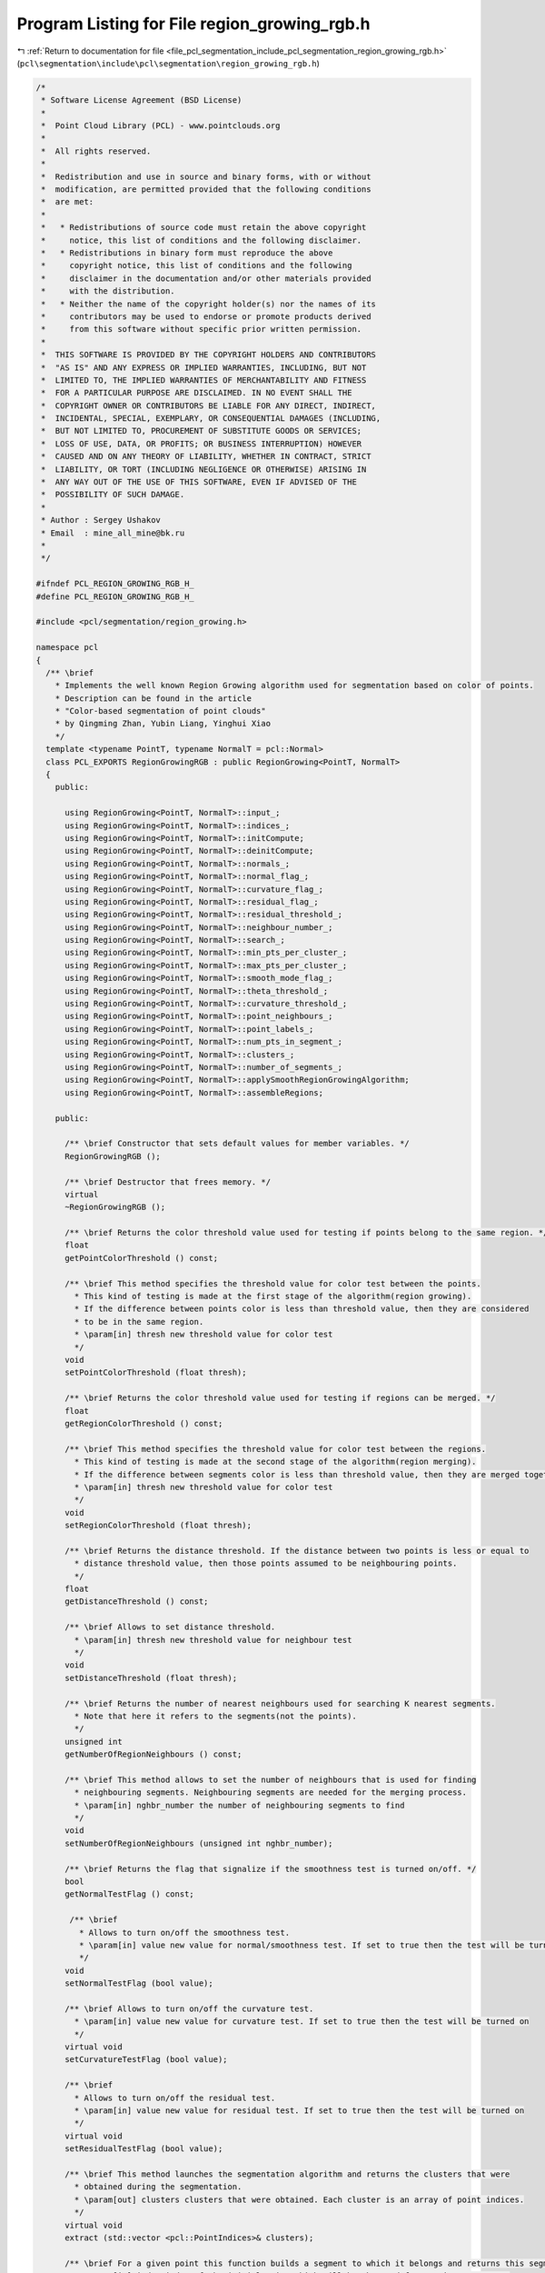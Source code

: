 
.. _program_listing_file_pcl_segmentation_include_pcl_segmentation_region_growing_rgb.h:

Program Listing for File region_growing_rgb.h
=============================================

|exhale_lsh| :ref:`Return to documentation for file <file_pcl_segmentation_include_pcl_segmentation_region_growing_rgb.h>` (``pcl\segmentation\include\pcl\segmentation\region_growing_rgb.h``)

.. |exhale_lsh| unicode:: U+021B0 .. UPWARDS ARROW WITH TIP LEFTWARDS

.. code-block:: cpp

   /*
    * Software License Agreement (BSD License)
    *
    *  Point Cloud Library (PCL) - www.pointclouds.org
    *
    *  All rights reserved.
    *
    *  Redistribution and use in source and binary forms, with or without
    *  modification, are permitted provided that the following conditions
    *  are met:
    *
    *   * Redistributions of source code must retain the above copyright
    *     notice, this list of conditions and the following disclaimer.
    *   * Redistributions in binary form must reproduce the above
    *     copyright notice, this list of conditions and the following
    *     disclaimer in the documentation and/or other materials provided
    *     with the distribution.
    *   * Neither the name of the copyright holder(s) nor the names of its
    *     contributors may be used to endorse or promote products derived
    *     from this software without specific prior written permission.
    *
    *  THIS SOFTWARE IS PROVIDED BY THE COPYRIGHT HOLDERS AND CONTRIBUTORS
    *  "AS IS" AND ANY EXPRESS OR IMPLIED WARRANTIES, INCLUDING, BUT NOT
    *  LIMITED TO, THE IMPLIED WARRANTIES OF MERCHANTABILITY AND FITNESS
    *  FOR A PARTICULAR PURPOSE ARE DISCLAIMED. IN NO EVENT SHALL THE
    *  COPYRIGHT OWNER OR CONTRIBUTORS BE LIABLE FOR ANY DIRECT, INDIRECT,
    *  INCIDENTAL, SPECIAL, EXEMPLARY, OR CONSEQUENTIAL DAMAGES (INCLUDING,
    *  BUT NOT LIMITED TO, PROCUREMENT OF SUBSTITUTE GOODS OR SERVICES;
    *  LOSS OF USE, DATA, OR PROFITS; OR BUSINESS INTERRUPTION) HOWEVER
    *  CAUSED AND ON ANY THEORY OF LIABILITY, WHETHER IN CONTRACT, STRICT
    *  LIABILITY, OR TORT (INCLUDING NEGLIGENCE OR OTHERWISE) ARISING IN
    *  ANY WAY OUT OF THE USE OF THIS SOFTWARE, EVEN IF ADVISED OF THE
    *  POSSIBILITY OF SUCH DAMAGE.
    *
    * Author : Sergey Ushakov
    * Email  : mine_all_mine@bk.ru
    *
    */
   
   #ifndef PCL_REGION_GROWING_RGB_H_
   #define PCL_REGION_GROWING_RGB_H_
   
   #include <pcl/segmentation/region_growing.h>
   
   namespace pcl
   {
     /** \brief
       * Implements the well known Region Growing algorithm used for segmentation based on color of points.
       * Description can be found in the article
       * "Color-based segmentation of point clouds"
       * by Qingming Zhan, Yubin Liang, Yinghui Xiao
       */
     template <typename PointT, typename NormalT = pcl::Normal>
     class PCL_EXPORTS RegionGrowingRGB : public RegionGrowing<PointT, NormalT>
     {
       public:
   
         using RegionGrowing<PointT, NormalT>::input_;
         using RegionGrowing<PointT, NormalT>::indices_;
         using RegionGrowing<PointT, NormalT>::initCompute;
         using RegionGrowing<PointT, NormalT>::deinitCompute;
         using RegionGrowing<PointT, NormalT>::normals_;
         using RegionGrowing<PointT, NormalT>::normal_flag_;
         using RegionGrowing<PointT, NormalT>::curvature_flag_;
         using RegionGrowing<PointT, NormalT>::residual_flag_;
         using RegionGrowing<PointT, NormalT>::residual_threshold_;
         using RegionGrowing<PointT, NormalT>::neighbour_number_;
         using RegionGrowing<PointT, NormalT>::search_;
         using RegionGrowing<PointT, NormalT>::min_pts_per_cluster_;
         using RegionGrowing<PointT, NormalT>::max_pts_per_cluster_;
         using RegionGrowing<PointT, NormalT>::smooth_mode_flag_;
         using RegionGrowing<PointT, NormalT>::theta_threshold_;
         using RegionGrowing<PointT, NormalT>::curvature_threshold_;
         using RegionGrowing<PointT, NormalT>::point_neighbours_;
         using RegionGrowing<PointT, NormalT>::point_labels_;
         using RegionGrowing<PointT, NormalT>::num_pts_in_segment_;
         using RegionGrowing<PointT, NormalT>::clusters_;
         using RegionGrowing<PointT, NormalT>::number_of_segments_;
         using RegionGrowing<PointT, NormalT>::applySmoothRegionGrowingAlgorithm;
         using RegionGrowing<PointT, NormalT>::assembleRegions;
   
       public:
   
         /** \brief Constructor that sets default values for member variables. */
         RegionGrowingRGB ();
   
         /** \brief Destructor that frees memory. */
         virtual
         ~RegionGrowingRGB ();
   
         /** \brief Returns the color threshold value used for testing if points belong to the same region. */
         float
         getPointColorThreshold () const;
   
         /** \brief This method specifies the threshold value for color test between the points.
           * This kind of testing is made at the first stage of the algorithm(region growing).
           * If the difference between points color is less than threshold value, then they are considered
           * to be in the same region.
           * \param[in] thresh new threshold value for color test
           */
         void
         setPointColorThreshold (float thresh);
   
         /** \brief Returns the color threshold value used for testing if regions can be merged. */
         float
         getRegionColorThreshold () const;
   
         /** \brief This method specifies the threshold value for color test between the regions.
           * This kind of testing is made at the second stage of the algorithm(region merging).
           * If the difference between segments color is less than threshold value, then they are merged together.
           * \param[in] thresh new threshold value for color test
           */
         void
         setRegionColorThreshold (float thresh);
   
         /** \brief Returns the distance threshold. If the distance between two points is less or equal to
           * distance threshold value, then those points assumed to be neighbouring points.
           */
         float
         getDistanceThreshold () const;
   
         /** \brief Allows to set distance threshold.
           * \param[in] thresh new threshold value for neighbour test
           */
         void
         setDistanceThreshold (float thresh);
   
         /** \brief Returns the number of nearest neighbours used for searching K nearest segments.
           * Note that here it refers to the segments(not the points).
           */
         unsigned int
         getNumberOfRegionNeighbours () const;
   
         /** \brief This method allows to set the number of neighbours that is used for finding
           * neighbouring segments. Neighbouring segments are needed for the merging process.
           * \param[in] nghbr_number the number of neighbouring segments to find
           */
         void
         setNumberOfRegionNeighbours (unsigned int nghbr_number);
   
         /** \brief Returns the flag that signalize if the smoothness test is turned on/off. */
         bool
         getNormalTestFlag () const;
   
          /** \brief
            * Allows to turn on/off the smoothness test.
            * \param[in] value new value for normal/smoothness test. If set to true then the test will be turned on
            */
         void
         setNormalTestFlag (bool value);
   
         /** \brief Allows to turn on/off the curvature test.
           * \param[in] value new value for curvature test. If set to true then the test will be turned on
           */
         virtual void
         setCurvatureTestFlag (bool value);
   
         /** \brief
           * Allows to turn on/off the residual test.
           * \param[in] value new value for residual test. If set to true then the test will be turned on
           */
         virtual void
         setResidualTestFlag (bool value);
   
         /** \brief This method launches the segmentation algorithm and returns the clusters that were
           * obtained during the segmentation.
           * \param[out] clusters clusters that were obtained. Each cluster is an array of point indices.
           */
         virtual void
         extract (std::vector <pcl::PointIndices>& clusters);
   
         /** \brief For a given point this function builds a segment to which it belongs and returns this segment.
           * \param[in] index index of the initial point which will be the seed for growing a segment.
           * \param cluster
           */
         virtual void
         getSegmentFromPoint (int index, pcl::PointIndices& cluster);
   
       protected:
   
         /** \brief This method simply checks if it is possible to execute the segmentation algorithm with
           * the current settings. If it is possible then it returns true.
           */
         virtual bool
         prepareForSegmentation ();
   
         /** \brief This method finds KNN for each point and saves them to the array
           * because the algorithm needs to find KNN a few times.
           */
         virtual void
         findPointNeighbours ();
   
         /** \brief This method simply calls the findRegionsKNN for each segment and
           * saves the results for later use.
           */
         void
         findSegmentNeighbours ();
   
         /** \brief This method finds K nearest neighbours of the given segment.
           * \param[in] index index of the segment for which neighbours will be found
           * \param[in] nghbr_number the number of neighbours to find
           * \param[out] nghbrs the array of indices of the neighbours that were found
           * \param[out] dist the array of distances to the corresponding neighbours
           */
         void
         findRegionsKNN (int index, int nghbr_number, std::vector<int>& nghbrs, std::vector<float>& dist);
   
         /** \brief This function implements the merging algorithm described in the article
           * "Color-based segmentation of point clouds"
           * by Qingming Zhan, Yubin Liang, Yinghui Xiao
           */
         void
         applyRegionMergingAlgorithm ();
   
         /** \brief This method calculates the colorimetrical difference between two points.
           * In this case it simply returns the euclidean distance between two colors.
           * \param[in] first_color the color of the first point
           * \param[in] second_color the color of the second point
           */
         float
         calculateColorimetricalDifference (std::vector<unsigned int>& first_color, std::vector<unsigned int>& second_color) const;
   
         /** \brief This method assembles the array containing neighbours of each homogeneous region.
           * Homogeneous region is the union of some segments. This array is used when the regions
           * with a few points need to be merged with the neighbouring region.
           * \param[out] neighbours_out vector of lists of neighbours for every homogeneous region
           * \param[in] regions_in vector of lists, each list contains indices of segments that belong
           * to the corresponding homogeneous region.
           */
         void
         findRegionNeighbours (std::vector< std::vector< std::pair<float, int> > >& neighbours_out, std::vector< std::vector<int> >& regions_in);
   
         /** \brief This function simply assembles the regions from list of point labels.
           * \param[in] num_pts_in_region for each final region it stores the corresponding number of points in it
           * \param[in] num_regions number of regions to assemble
           */
         void
         assembleRegions (std::vector<unsigned int>& num_pts_in_region, int num_regions);
   
         /** \brief This function is checking if the point with index 'nghbr' belongs to the segment.
           * If so, then it returns true. It also checks if this point can serve as the seed.
           * \param[in] initial_seed index of the initial point that was passed to the growRegion() function
           * \param[in] point index of the current seed point
           * \param[in] nghbr index of the point that is neighbour of the current seed
           * \param[out] is_a_seed this value is set to true if the point with index 'nghbr' can serve as the seed
           */
         virtual bool
         validatePoint (int initial_seed, int point, int nghbr, bool& is_a_seed) const;
   
       protected:
   
         /** \brief Thershold used in color test for points. */
         float color_p2p_threshold_;
   
         /** \brief Thershold used in color test for regions. */
         float color_r2r_threshold_;
   
         /** \brief Threshold that tells which points we need to assume neighbouring. */
         float distance_threshold_;
   
         /** \brief Number of neighbouring segments to find. */
         unsigned int region_neighbour_number_;
   
         /** \brief Stores distances for the point neighbours from point_neighbours_ */
         std::vector< std::vector<float> > point_distances_;
   
         /** \brief Stores the neighboures for the corresponding segments. */
         std::vector< std::vector<int> > segment_neighbours_;
   
         /** \brief Stores distances for the segment neighbours from segment_neighbours_ */
         std::vector< std::vector<float> > segment_distances_;
   
         /** \brief Stores new indices for segments that were obtained at the region growing stage. */
         std::vector<int> segment_labels_;
   
       public:
         EIGEN_MAKE_ALIGNED_OPERATOR_NEW
     };
   }
   
   #ifdef PCL_NO_PRECOMPILE
   #include <pcl/segmentation/impl/region_growing_rgb.hpp>
   #endif
   
   #endif
